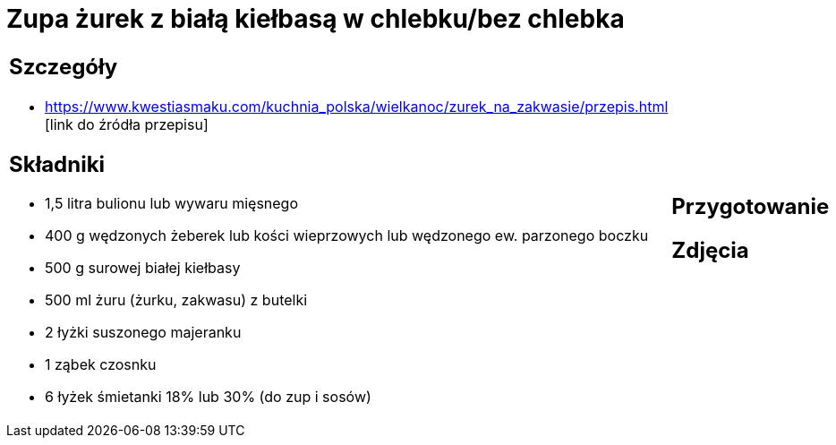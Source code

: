 = Zupa żurek z białą kiełbasą w chlebku/bez chlebka

[cols=".<a,.<a"]
[frame=none]
[grid=none]
|===
|
== Szczegóły
* https://www.kwestiasmaku.com/kuchnia_polska/wielkanoc/zurek_na_zakwasie/przepis.html [link do źródła przepisu]

== Składniki
* 1,5 litra bulionu lub wywaru mięsnego
* 400 g wędzonych żeberek lub kości wieprzowych lub wędzonego ew. parzonego boczku
* 500 g surowej białej kiełbasy
* 500 ml żuru (żurku, zakwasu) z butelki
* 2 łyżki suszonego majeranku
* 1 ząbek czosnku
* 6 łyżek śmietanki 18% lub 30% (do zup i sosów)
|
== Przygotowanie

== Zdjęcia
|===
